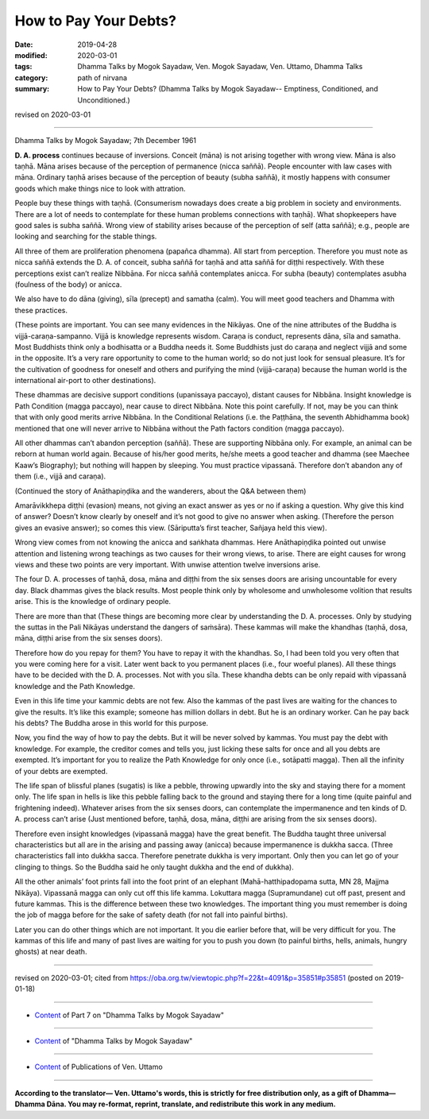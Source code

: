 ==========================================
How to Pay Your Debts?
==========================================

:date: 2019-04-28
:modified: 2020-03-01
:tags: Dhamma Talks by Mogok Sayadaw, Ven. Mogok Sayadaw, Ven. Uttamo, Dhamma Talks
:category: path of nirvana
:summary: How to Pay Your Debts? (Dhamma Talks by Mogok Sayadaw-- Emptiness, Conditioned, and Unconditioned.)

revised on 2020-03-01

------

Dhamma Talks by Mogok Sayadaw; 7th December 1961

**D. A. process** continues because of inversions. Conceit (māna) is not arising together with wrong view. Māna is also taṇhā. Māna arises because of the perception of permanence (nicca saññā). People encounter with law cases with māna. Ordinary taṇhā arises because of the perception of beauty (subha saññā), it mostly happens with consumer goods which make things nice to look with attration. 

People buy these things with taṇhā. (Consumerism nowadays does create a big problem in society and environments. There are a lot of needs to contemplate for these human problems connections with taṇhā). What shopkeepers have good sales is subha saññā. Wrong view of stability arises because of the perception of self (atta saññā); e.g., people are looking and searching for the stable things.

All three of them are proliferation phenomena (papañca dhamma). All start from perception. Therefore you must note as nicca saññā extends the D. A. of conceit, subha saññā for taṇhā and atta saññā for diṭṭhi respectively. With these perceptions exist can’t realize Nibbāna. For nicca saññā contemplates anicca. For subha (beauty) contemplates asubha (foulness of the body) or anicca. 

We also have to do dāna (giving), sīla (precept) and samatha (calm). You will meet good teachers and Dhamma with these practices. 

(These points are important. You can see many evidences in the Nikāyas. One of the nine attributes of the Buddha is vijjā-caraṇa-sampanno. Vijjā is knowledge represents wisdom. Caraṇa is conduct, represents dāna, sīla and samatha. Most Buddhists think only a bodhisatta or a Buddha needs it. Some Buddhists just do caraṇa and neglect vijjā and some in the opposite. It’s a very rare opportunity to come to the human world; so do not just look for sensual pleasure. It’s for the cultivation of goodness for oneself and others and purifying the mind (vijjā-caraṇa) because the human world is the international air-port to other destinations). 

These dhammas are decisive support conditions (upanissaya paccayo), distant causes for Nibbāna. Insight knowledge is Path Condition (magga paccayo), near cause to direct Nibbāna. Note this point carefully. If not, may be you can think that with only good merits arrive Nibbāna. In the Conditional Relations (i.e. the Paṭṭhāna, the seventh Abhidhamma book) mentioned that one will never arrive to Nibbāna without the Path factors condition (magga paccayo). 

All other dhammas can’t abandon perception (saññā). These are supporting Nibbāna only. For example, an animal can be reborn at human world again. Because of his/her good merits, he/she meets a good teacher and dhamma (see Maechee Kaaw’s Biography); but nothing will happen by sleeping. You must practice vipassanā. Therefore don’t abandon any of them (i.e., vijjā and caraṇa). 

(Continued the story of Anāthapiṇḍika and the wanderers, about the Q&A between them)

Amarāvikkhepa diṭṭhi (evasion) means, not giving an exact answer as yes or no if asking a question. Why give this kind of answer? Doesn’t know clearly by oneself and it’s not good to give no answer when asking. (Therefore the person gives an evasive answer); so comes this view. (Sāriputta’s first teacher, Sañjaya held this view).

Wrong view comes from not knowing the anicca and saṅkhata dhammas. Here Anāthapiṇḍika pointed out unwise attention and listening wrong teachings as two causes for their wrong views, to arise. There are eight causes for wrong views and these two points are very important. With unwise attention twelve inversions arise. 

The four D. A. processes of taṇhā, dosa, māna and diṭṭhi from the six senses doors are arising uncountable for every day. Black dhammas gives the black results. Most people think only by wholesome and unwholesome volition that results arise. This is the knowledge of ordinary people. 

There are more than that (These things are becoming more clear by understanding the D. A. processes. Only by studying the suttas in the Pali Nikāyas understand the dangers of saṁsāra). These kammas will make the khandhas (taṇhā, dosa, māna, diṭṭhi arise from the six senses doors). 

Therefore how do you repay for them? You have to repay it with the khandhas. So, I had been told you very often that you were coming here for a visit. Later went back to you permanent places (i.e., four woeful planes). All these things have to be decided with the D. A. processes. Not with you sīla. These khandha debts can be only repaid with vipassanā knowledge and the Path Knowledge. 

Even in this life time your kammic debts are not few. Also the kammas of the past lives are waiting for the chances to give the results. It’s like this example; someone has million dollars in debt. But he is an ordinary worker. Can he pay back his debts? The Buddha arose in this world for this purpose. 

Now, you find the way of how to pay the debts. But it will be never solved by kammas. You must pay the debt with knowledge. For example, the creditor comes and tells you, just licking these salts for once and all you debts are exempted. It’s important for you to realize the Path Knowledge for only once (i.e., sotāpatti magga). Then all the infinity of your debts are exempted. 

The life span of blissful planes (sugatis) is like a pebble, throwing upwardly into the sky and staying there for a moment only. The life span in hells is like this pebble falling back to the ground and staying there for a long time (quite painful and frightening indeed). Whatever arises from the six senses doors, can contemplate the impermanence and ten kinds of D. A. process can’t arise (Just mentioned before, taṇhā, dosa, māna, diṭṭhi are arising from the six senses doors). 

Therefore even insight knowledges (vipassanā magga) have the great benefit. The Buddha taught three universal characteristics but all are in the arising and passing away (anicca) because impermanence is dukkha sacca. (Three characteristics fall into dukkha sacca. Therefore penetrate dukkha is very important. Only then you can let go of your clinging to things. So the Buddha said he only taught dukkha and the end of dukkha). 

All the other animals’ foot prints fall into the foot print of an elephant (Mahā-hatthipadopama sutta, MN 28, Majjma Nikāya). Vipassanā magga can only cut off this life kamma. Lokuttara magga (Supramundane) cut off past, present and future kammas. This is the difference between these two knowledges. The important thing you must remember is doing the job of magga before for the sake of safety death (for not fall into painful births). 

Later you can do other things which are not important. It you die earlier before that, will be very difficult for you. The kammas of this life and many of past lives are waiting for you to push you down (to painful births, hells, animals, hungry ghosts) at near death.

------

revised on 2020-03-01; cited from https://oba.org.tw/viewtopic.php?f=22&t=4091&p=35851#p35851 (posted on 2019-01-18)

------

- `Content <{filename}pt07-content-of-part07%zh.rst>`__ of Part 7 on "Dhamma Talks by Mogok Sayadaw"

------

- `Content <{filename}content-of-dhamma-talks-by-mogok-sayadaw%zh.rst>`__ of "Dhamma Talks by Mogok Sayadaw"

------

- `Content <{filename}../publication-of-ven-uttamo%zh.rst>`__ of Publications of Ven. Uttamo

------

**According to the translator— Ven. Uttamo's words, this is strictly for free distribution only, as a gift of Dhamma—Dhamma Dāna. You may re-format, reprint, translate, and redistribute this work in any medium.**

..
  2020-03-01 rev. while editing PDF
  09-12 rev. proofread by bhante
  2019-04-24  create rst; post on 04-28